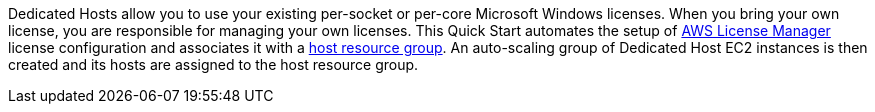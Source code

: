 // Replace the content in <>
// Briefly describe the software. Use consistent and clear branding. 
// Include the benefits of using the software on AWS, and provide details on usage scenarios.

Dedicated Hosts allow you to use your existing per-socket or per-core Microsoft Windows licenses. When you bring your own license, you are responsible for managing your own licenses. This Quick Start automates the setup of https://console.aws.amazon.com/license-manager/home?region=us-east-1#[AWS License Manager] license configuration and associates it with a https://console.aws.amazon.com/license-manager/home?region=us-east-1#/resourceGroups[host resource group]. An auto-scaling group of Dedicated Host EC2 instances is then created and its hosts are assigned to the host resource group.
